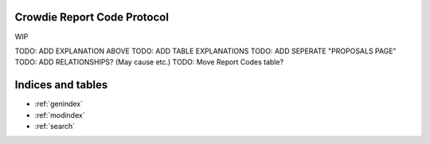 Crowdie Report Code Protocol
======================================

WIP

TODO: ADD EXPLANATION ABOVE
TODO: ADD TABLE EXPLANATIONS
TODO: ADD SEPERATE "PROPOSALS PAGE"
TODO: ADD RELATIONSHIPS? (May cause etc.)
TODO: Move Report Codes table?

.. csv-table:: Report Codes
   :file: codes.csv
   :widths: 10, 30,60
   :header-rows: 1


Indices and tables
==================

* :ref:`genindex`
* :ref:`modindex`
* :ref:`search`
